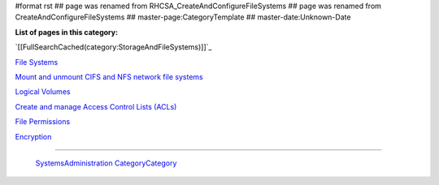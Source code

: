#format rst
## page was renamed from RHCSA_CreateAndConfigureFileSystems
## page was renamed from CreateAndConfigureFileSystems
## master-page:CategoryTemplate
## master-date:Unknown-Date

**List of pages in this category:**

`[[FullSearchCached(category:StorageAndFileSystems)]]`_

`File Systems`_

`Mount and unmount CIFS and NFS network file systems`_

`Logical Volumes`_

`Create and manage Access Control Lists (ACLs)`_

`File Permissions`_

Encryption_

-------------------------

 SystemsAdministration_ CategoryCategory_

.. ############################################################################

.. _File Systems: ../FileSystems

.. _Mount and unmount CIFS and NFS network file systems: ../NetworkFileSystems

.. _Logical Volumes: ../Logical Volumes

.. _Create and manage Access Control Lists (ACLs): ../AccessControlLists

.. _File Permissions: ../FilePermissions

.. _Encryption: ../LUKS

.. _SystemsAdministration: ../SystemsAdministration

.. _CategoryCategory: ../CategoryCategory

